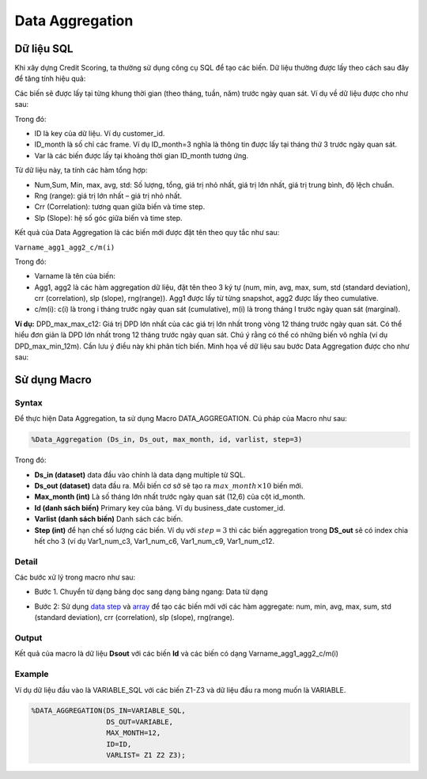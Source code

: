 .. _post-data_aggregation:

================
Data Aggregation
================



Dữ liệu SQL
===========

Khi xây dựng Credit Scoring, ta thường sử dụng công cụ SQL để tạo các biến. Dữ liệu thường được lấy theo cách sau đây để tăng tính hiệu quả:

.. image::  ./images/DataPreparation/DataSQL.png
  :height: 54
  :alt: Variable Extraction
  :align: center

Các biến sẽ được lấy tại từng khung thời gian (theo tháng, tuần, năm) trước ngày quan sát. Ví dụ về dữ liệu được cho như sau:

.. image::  ./images/DataPreparation/DataBefore.png
  :height: 131
  :alt: Example of data
  :align: center
  
Trong đó:

- ID là key của dữ liệu. Ví dụ customer\_id.
- ID\_month là số chỉ các frame. Ví dụ ID_month=3 nghĩa là thông tin được lấy tại tháng thứ 3 trước ngày quan sát.
- Var là các biến được lấy tại khoảng thời gian ID\_month tương ứng.

Từ dữ liệu này, ta tính các hàm tổng hợp:

- Num,Sum, Min, max, avg, std: Số lượng, tổng, giá trị nhỏ nhất, giá trị lớn nhất, giá trị trung bình, độ lệch chuẩn.
- Rng (range): giá trị lớn nhất – giá trị nhỏ nhất.
- Crr (Correlation): tương quan giữa biến và time step.
- Slp (Slope): hệ số góc giữa biến và time step.

.. image::  ./images/DataPreparation/DataAgg.png
  :height: 124
  :alt: Data from SQL
  :align: center

Kết quả của Data Aggregation là các biến mới được đặt tên theo quy tắc như sau:

``Varname_agg1_agg2_c/m(i)``

Trong đó:

- Varname là tên của biến:
- Agg1, agg2 là các hàm aggregation dữ liệu, đặt tên theo 3 ký tự (num, min, avg, max, sum, std (standard deviation), crr (correlation), slp (slope), rng(range)). Agg1 được lấy từ từng snapshot, agg2 được lấy theo cumulative.
- c/m(i): c(i) là trong i tháng trước ngày quan sát (cumulative), m(i) là trong tháng I trước ngày quan sát (marginal).

**Ví dụ:** DPD_max_max_c12: Giá trị DPD lớn nhất của các giá trị lớn nhất trong vòng 12 tháng trước ngày quan sát. Có thể hiểu đơn giản là DPD lớn nhất trong 12 tháng trước ngày quan sát. Chú ý rằng có thể có những biến vô nghĩa (ví dụ DPD_max_min_12m). Cần lưu ý điều này khi phân tích biến. Minh họa về dữ liệu sau bước Data Aggregation được cho như sau:

.. image::  ./images/DataPreparation/DataBefore.png
  :height: 131
  :alt: Data from SQL
  :align: center

Sử dụng Macro
=============

Syntax
------

Để thực hiện Data Aggregation, ta sử dụng Macro DATA_AGGREGATION. Cú pháp của Macro như sau:

.. code:: sas
  
  %Data_Aggregation (Ds_in, Ds_out, max_month, id, varlist, step=3)
  
Trong đó:

- **Ds_in (dataset)** data đầu vào chính là data dạng multiple từ SQL.
- **Ds_out (dataset)** data đầu ra. Mỗi biến cơ sở sẽ tạo ra :math:`max\_month\times 10`  biến mới.
- **Max_month (int)** Là số tháng lớn nhất trước ngày quan sát (12,6) của cột id_month.
- **Id (danh sách biến)** Primary key của bảng. Ví dụ business_date customer_id.
- **Varlist (danh sách biến)** Danh sách các biến.
- **Step (int)** để hạn chế số lượng các biến. Ví dụ với :math:`step=3` thì các biến aggregation trong **DS_out** sẽ có index chia hết cho 3 (ví dụ Var1_num_c3, Var1_num_c6, Var1_num_c9, Var1_num_c12. 

Detail
------

Các bước xử lý trong macro như sau:

- Bước 1. Chuyển từ dạng bảng dọc sang dạng bảng ngang: Data từ dạng 

.. image:: ./images/DataPreparation/DataTransform.png
  :align: center
  :alt: Data Transformation
  :height: 132
  
- Bước 2: Sử dụng `data step <https://documentation.sas.com/?docsetId=lestmtsref&docsetTarget=n1kh25to5o0wmvn1o4n4hsl3yyww.htm&docsetVersion=9.4&locale=en>`_ và  `array <https://documentation.sas.com/?docsetId=lestmtsref&docsetTarget=p08do6szetrxe2n136ush727sbuo.htm&docsetVersion=9.4&locale=en>`_ để tạo các biến mới với các hàm aggregate: num, min, avg, max, sum, std (standard deviation), crr (correlation), slp (slope), rng(range).

Output
------

Kết quả của macro là dữ liệu **Dsout** với các biến **Id** và các biến có dạng Varname_agg1_agg2_c/m(i)

Example
-------

Ví dụ dữ liệu đầu vào là VARIABLE_SQL với các biến Z1-Z3 và dữ liệu đầu ra mong muốn là VARIABLE.

.. code:: sas

  %DATA_AGGREGATION(DS_IN=VARIABLE_SQL, 
                    DS_OUT=VARIABLE, 
                    MAX_MONTH=12, 
                    ID=ID, 
                    VARLIST= Z1 Z2 Z3);
